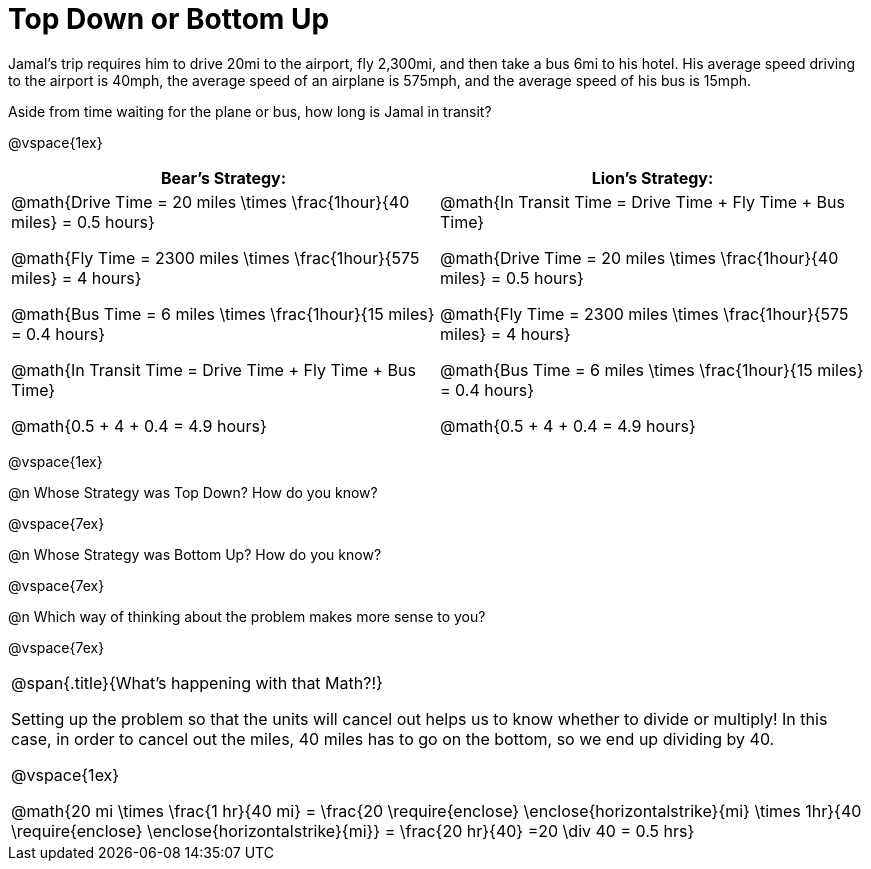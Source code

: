 = Top Down or Bottom Up

++++
<style>
.MathJax{ margin-bottom: 5ex; display: inline-block; }
</style>
++++

Jamal’s trip requires him to drive 20mi to the airport, fly 2,300mi, and then take a bus 6mi to his hotel. His average speed driving to the airport is 40mph, the average speed of an airplane is 575mph, and the average speed of his bus is 15mph.

Aside from time waiting for the plane or bus, how long is Jamal in transit?

@vspace{1ex}

[cols="2a, 2a" options="header", stripes="none"]
|===
| *Bear's Strategy:*	| *Lion's Strategy:*
|
@math{Drive Time = 20 miles \times \frac{1hour}{40 miles} = 0.5 hours}

@math{Fly Time = 2300 miles \times \frac{1hour}{575 miles} = 4 hours}

@math{Bus Time = 6 miles \times \frac{1hour}{15 miles} = 0.4 hours}

@math{In Transit Time = Drive Time + Fly Time + Bus Time}

@math{0.5 + 4 + 0.4 = 4.9 hours}

|
@math{In Transit Time = Drive Time + Fly Time + Bus Time}

@math{Drive Time = 20 miles \times \frac{1hour}{40 miles} = 0.5 hours}

@math{Fly Time = 2300 miles \times \frac{1hour}{575 miles} = 4 hours}

@math{Bus Time = 6 miles \times \frac{1hour}{15 miles} = 0.4 hours}

@math{0.5 + 4 + 0.4 = 4.9 hours}

|===

@vspace{1ex}
   
@n Whose Strategy was Top Down? How do you know?

@vspace{7ex}

@n Whose Strategy was Bottom Up? How do you know?

@vspace{7ex}

@n Which way of thinking about the problem makes more sense to you?

@vspace{7ex}


[.strategy-box, cols="1", grid="none", stripes="none"]
|===

|
@span{.title}{What's happening with that Math?!}

Setting up the problem so that the units will cancel out helps us to know whether to divide or multiply! In this case, in order to cancel out the miles, 40 miles has to go on the bottom, so we end up dividing by 40.

@vspace{1ex}

@math{20 mi \times \frac{1 hr}{40 mi} = \frac{20 \require{enclose} \enclose{horizontalstrike}{mi} \times 1hr}{40 \require{enclose} \enclose{horizontalstrike}{mi}} = \frac{20 hr}{40} =20 \div 40 = 0.5 hrs}
|===
